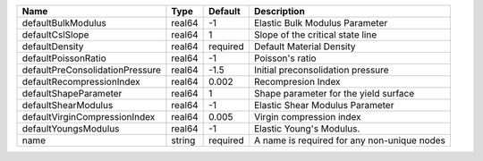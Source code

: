 

=============================== ====== ======== =========================================== 
Name                            Type   Default  Description                                 
=============================== ====== ======== =========================================== 
defaultBulkModulus              real64 -1       Elastic Bulk Modulus Parameter              
defaultCslSlope                 real64 1        Slope of the critical state line            
defaultDensity                  real64 required Default Material Density                    
defaultPoissonRatio             real64 -1       Poisson's ratio                             
defaultPreConsolidationPressure real64 -1.5     Initial preconsolidation pressure           
defaultRecompressionIndex       real64 0.002    Recompresion Index                          
defaultShapeParameter           real64 1        Shape parameter for the yield surface       
defaultShearModulus             real64 -1       Elastic Shear Modulus Parameter             
defaultVirginCompressionIndex   real64 0.005    Virgin compression index                    
defaultYoungsModulus            real64 -1       Elastic Young's Modulus.                    
name                            string required A name is required for any non-unique nodes 
=============================== ====== ======== =========================================== 



